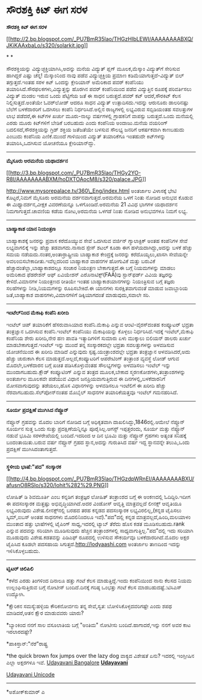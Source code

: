 * ಸೌರಶಕ್ತಿ ಕಿಟ್ ಈಗ ಸರಳ

*ಸೌರಶಕ್ತಿ ಕಿಟ್ ಈಗ ಸರಳ*

[[http://2.bp.blogspot.com/_PU7BmR35lao/THGzHIbLEWI/AAAAAAAABXQ/JKiKAAxbaLo/s1600/solarkit.jpg][[[http://2.bp.blogspot.com/_PU7BmR35lao/THGzHIbLEWI/AAAAAAAABXQ/JKiKAAxbaLo/s320/solarkit.jpg]]]]

* *

ಸೌರಶಕ್ತಿಯನ್ನು ವಿದ್ಯುಚ್ಛಕ್ತಿಯಾಗಿಸಿ,ಅದನ್ನು ಮನೆಯ ವಿದ್ಯುತ್ ಪ್ಲಗ್
ಮೂಲಕ,ಮೆಸ್ಕಾಂ ವಿದ್ಯುತ್‌ಗೆ ಸೇರಿಸುವ ಹಾಗಿದ್ದರೆ ಎಷ್ಟು ಚೆನ್ನ! ಮೆಸ್ಕಾಂನಿಂದ ನಾವು
ಪಡೆವ ವಿದ್ಯುಚ್ಛಕ್ತಿಯ ಪ್ರಮಾಣ ಕಡಿಮೆಯಾಗುತ್ತದೆ-ವಿದ್ಯುತ್ ಬಿಲ್ ತಗ್ಗುತ್ತದೆ.ಇಂತಹ
ಸರಳ ಕಿಟ್ ಒಂದನ್ನು ಕ್ಲೇರಿಯಾನ್ ಅಮೆರಿಕಾದ ಪವರ್ ಕಂಪೆನಿಯು
ತಯಾರಿಸಿದೆ.ಸೌರಫಲಕಗಳು,ವಿದ್ಯುತ್ತನ್ನು ಹೊರಗಿನ ಪವರ್ ಕಂಪೆನಿಯಿಂದ ಪಡೆದ
ವಿದ್ಯುತ್ತಿನ ರೂಪಕ್ಕೆ ಪರಿವರ್ತಿಸಲು ವಿದ್ಯುತ್ ಮಂಡಲ ಇರುವ ಒಂದು ಪೆಟ್ಟಿಗೆಯ ಜತೆ ಈ
ಸಾಧನ ಬರುತ್ತದೆ.ಪವರ್ ಕಟ್ ಆದರೆ,ಸೌರಕಿಟ್ ಕೆಲಸ ನಿಲ್ಲಿಸುತ್ತದೆ.ಅಂತೆಯೇ ಓವರ್‌ಲೋಡ್
ಆದರೂ ಸಾಧನ ವಿದ್ಯುತ್ ಉತ್ಪಾದಿಸದು.ಇದನ್ನು ಆರುನೂರು ಡಾಲರಿನಷ್ಟು ಬೆಲೆಗೆ
ಬಳಕೆದಾರರಿಗೆ ಒದಗಿಸಲು ಕಂಪೆನಿ ನಿರ್ಧರಿಸಿದೆ.ಅಲ್ಲಿನ ರಾಜ್ಯಗಳಲ್ಲಿ ಲಭ್ಯವಿರುವ
ಸಬ್ಸಿಡಿಯಂತಹ ಸವಲತ್ತುಗಳ ಲಾಭ ಪಡೆದರೆ,ಈ ಕಿಟ್‌ಗಳ ಖರ್ಚು ಮೂರು-ನಾಲ್ಕು ವರ್ಷಗಳಲ್ಲಿ
ಗ್ರಾಹಕನಿಗೆ ವಾಪಸ್ಸು ಬರುತ್ತದೆ.ಒಂದು ಮನೆಯಲ್ಲಿ ಎರಡು ಮೂರು ಕಿಟ್‌ಗಳಿಗೆ ಬೇಡಿಕೆ
ಬರಬಹುದು ಎಂದು ಕಂಪೆನಿಯ ಅಂದಾಜು.ಮನೆಯ ವಯರಿಂಗ್ ಬದಲಿಸದೆ,ಸೌರಶಕ್ತಿಯನ್ನು ಗ್ರಿಡ್
ಶಕ್ತಿಯ ಜತೆಜತೆಯೇ ಬಳಸುವ ಸೌಲಭ್ಯ ಜನರಿಗೆ ಆಕರ್ಷಕವಾಗಿ ಕಾಣಬಹುದು ಎಂಬುದು ಕಂಪೆನಿಯ
ಎಣಿಕೆ.ಮುಂದೆ ಗಾಳಿಯಿಂದ ವಿದ್ಯುತ್ ತಯಾರಿಕೆಗೂ ಇಂತಹುದೇ ಕಿಟ್‌ಗಳನ್ನು
ತಯಾರಿಸಿ,ಒದಗಿಸುವ ಯೋಚನೆಯೂ ಕ್ಲೇರಿಯಾನ್‌ದ್ದು.

--------------------------------------------------------

*ಮೈಸೂರು ಅರಮನೆಯ ಯಥಾದರ್ಶನ*

[[http://3.bp.blogspot.com/_PU7BmR35lao/THGy2YO-R8I/AAAAAAAABXM/hoDXTOAocM8/s1600/palace.JPG][[[http://3.bp.blogspot.com/_PU7BmR35lao/THGy2YO-R8I/AAAAAAAABXM/hoDXTOAocM8/s320/palace.JPG]]]]

http://www.mysorepalace.tv/360\_Eng/index.html ಅಂತರ್ಜಾಲ ವಿಳಾಸಕ್ಕೆ ಭೇಟಿ
ಕೊಟ್ಟರೆ,ನಿಮಗೆ ಮೈಸೂರು ಅರಮನೆಯ ದರ್ಶನವಾಗುತ್ತದೆ.ಅರಮನೆಯ ಒಳಗೆ ನಿಂತು ನೋಡಿದ ಅನುಭವ
ಕೊಡುವ ಈ ಮಿಥ್ಯಾದರ್ಶನ,ವೀಕ್ಷಕ ವಿವರಣೆಯನ್ನೂ ಒಳಗೊಂಡಿದೆ.ಅರಮನೆಯ 21 ವಿವಿಧ ಭಾಗಗಳ
ಯಥಾದರ್ಶನ ನಿಮಗಾಗುತ್ತದೆ.ಚಾವಣಿಯ ಕಡೆಯ ನೋಟ,ಅರಮನೆಯ ಒಳಗಡೆ ನಿಂತು ನೋಡಿದ ಅನುಭವಗಳೂ
ನಿಮಗೆ ಲಭ್ಯ.

-----------------------------

*ಬಾಹ್ಯಾಕಾಶ ಯಾನ ನಿಯಂತ್ರಣ*

ಬಾಹ್ಯಾಕಾಶಕ್ಕೆ ಜನರನ್ನು ಪ್ರವಾಸ ಕರೆದೊಯ್ಯುವ ಸೇವೆ ಒದಗಿಸುವ ವರ್ಜಿನ್
ಗ್ಯಾಲಾಕ್ಟಿಕ್ ಅಂತಹ ಕಂಪೆನಿಗಳ ಸೇವೆ ಲಭ್ಯವಾಗಲಿಕ್ಕೆ ಇನ್ನು ಹೆಚ್ಚು ತಡವಾಗದು.ನಾಸಾದ
ಸ್ಪೇಸ್ ಶಟಲ್ ಕೂಡಾ ಈಗ ಹಳೆಯದಾಗಿದ್ದು,ಅದನ್ನು ಬಳಕೆ ಹೆಚ್ಚು ಸಮಯ
ನಡೆಯದು.ನಂತರ,ಅಂತಾರ್ರಾಷ್ಟ್ರೀಯ ಬಾಹ್ಯಾಕಾಶ ಕೇಂದ್ರಕ್ಕೆ ಜನರನ್ನು
ಕರೆದೊಯ್ಯಲು,ಖಾಸಗಿ ಸೇವೆಯನ್ನೇ ಅವಲಂಬಿಸಬೇಕಾದೀತು.ಇವೆಲ್ಲದರಿಂದ ಬಾಹ್ಯಾಕಾಶ ವಾಹನಗಳ
ಹೋಗುವಿಕೆ ಮತ್ತು ಬರುವಿಕೆ ಹೆಚ್ಚಾದಂತೆಲ್ಲಾ,ಬಾಹ್ಯಾಕಾಶದಲ್ಲೂ ಸಂಚಾರ ನಿಯಂತ್ರಣ
ಬೇಕಾಗುತ್ತದೆ.ಈ ಬಗ್ಗೆ ನಿಯಮಗಳನ್ನು ಮಾಡಲು ಅಮೆರಿಕಾದ ಫೆಡರೇಶನ್ ಆಫ್ ಏವಿಯೇಶನ್
ಎರೊನಾಟಿಕ್ಸ್(FAA)ವು ಸ್ಟಾನ್‌ಫರ್ಡ್ ವಿವಿಯ ತಜ್ಞರನ್ನು ಕೇಳಿದೆ.ವಿಮಾನಗಳ ನಿಯಂತ್ರಣದ
ರೀತಿಯೇ ಇಂತಹ ಬಾಹ್ಯಾಕಾಶಯಾನಗಳನ್ನು ನಿಯಂತ್ರಿಸುವ ಬಗ್ಗೆ ತಜ್ಞರು ಸಲಹೆಗಳನ್ನು
ನೀಡಿ,ನಿಯಮಗಳನ್ನು ರೂಪಿಸಬೇಕಿದೆ.ಈ ಯಾನಗಳು ಸುರಕ್ಷಿತವಾಗುವಂತೆ ಮಾಡುವ ಜವಾಬ್ದಾರಿಯ
ಜತೆ,ಬಾಹ್ಯಾಕಾಶ ವಾಹನಗಳು,ವಿಮಾನಗಳಿಗೆ ಡಿಕ್ಕಿಯಾಗದಂತೆ ಮಾಡುವುದು,ಸವಾಲೇ ಸರಿ.

--------------------------------------------------------------------------

*ಇಂಟೆಲ್‌ನಿಂದ ಮೆಕಾಫಿ ಕಂಪೆನಿ ಖರೀದಿ*

ಇಂಟೆಲ್ ಚಿಪ್ ತಯಾರಿಕೆಗೆ ಹೆಸರುವಾಸಿಯಾದ ಕಂಪೆನಿ.ಮೆಕಾಫಿ ಎನ್ನುವ ಆಂಟಿ-ವೈರಸ್‌ದಂತಹ
ಕಂಪ್ಯೂಟರ್ ಭದ್ರತಾ ತಂತ್ರಜ್ಞಾನ ಒದಗಿಸುವ ಕಂಪೆನಿ.ಇಂಟೆಲ್ ಕಂಪೆನಿಯು ಮೆಕಾಫಿಯನ್ನು
ಕೊಳ್ಳಲು ನಿರ್ಧರಿಸಿದೆ.ಇದಕ್ಕೆ ಇಂಟೆಲ್,ಮೆಕಾಫಿ ಕಂಪೆನಿಯ ಶೇರು ಖರೀದಿ,ನೇರ ಹಣ ಪಾವತಿ
ಇತ್ಯಾದಿಗಳಿಗೆ ಸುಮಾರು ಏಳು ಮುಕ್ಕಾಲು ಬಿಲಿಯನ್ ಡಾಲರು ಖರ್ಚು
ಮಾಡಬೇಕಾಗುತ್ತದೆ.ಇಂಟೆಲ್ ಇನ್ನು ಮುಂದೆ ತನ್ನ ಸಂಸ್ಕಾರಕದಲ್ಲೇ ಭದ್ರತಾ
ಸವಲತ್ತುಗಳನ್ನು ಅಳವಡಿಸುವ ಯೋಚನೆಯಿಂದ ಈ ಖರೀದಿ ಮಾಡಿದೆ ಎನ್ನುವುದು
ಸ್ಪಷ್ಟ.ಯಂತ್ರಾಂಶದಲ್ಲೇ ಭದ್ರತಾ ತಂತ್ರಜ್ಞಾನ ಅಳವಡಿಸಿದರೆ,ಅದು ಹೆಚ್ಚು ಚುರುಕಾಗಿ
ಕೆಲಸ ಮಾಡುತ್ತದೆ.ಅಲ್ಲದೆ,ಕಂಪ್ಯೂಟರಿಗೆ ಆಪರೇಟಿಂಗ್ ತಂತ್ರಾಂಶ ವ್ಯವಸ್ಥೆ ಲೋಡ್ ಆಗುವ
ಮೊದಲೇ,ಬಳಕೆದಾರನ ಬಗ್ಗೆ ಖಚಿತ ಪಡಿಸಿಕೊಳ್ಳುವಂತಹ ಸೌಲಭ್ಯಗಳನ್ನು ಅಳವಡಿಸಲು ಇಂಟೆಲ್
ಇನ್ನು ಮುಂದಾಗಬಹುದು.ಕ್ಲೌಡ್ ಕಂಪ್ಯೂಟಿಂಗ್ ಎನ್ನುವ ತಂತ್ರದ ಮೂಲಕ,ಬೇಕಾದ
ಸ್ಮರಣಕೋಶಗಳು,ತಂತ್ರಾಂಶಗಳನ್ನು ಅಂತರ್ಜಾಲ ಮೂಲಕವೇ ಪಡೆಯುವ ವಿಧಾನ
ಜನಪ್ರಿಯವಾಗುತ್ತಿರುವ ಈ ದಿನಗಳಲ್ಲಿ,ಬಳಕೆದಾರನಿಗೆ ಮೋಸವಾಗುವುದನ್ನು ತಡೆಯಲು,ಹೊಸ
ವಿಧಾನಗಳನ್ನು ಅಳವಡಿಸಲೂ ಇಂಟೆಲಿಗೆ ಈ ಖರೀದಿ ಹೆಚ್ಚು ನೆರವಾಗಬಹುದು.ಸೆಲ್‌ಪೋನ್‌ನಂತಹ
ಮೊಬೈಲ್ ಸಾಧನಗಳ ತಯಾರಿಕೆಯತ್ತವೂ ಇಂಟೆಲ್ ಗಮನಹರಿಸಿದೆ.

---------------------------------------------------------------------------

*ಸೂರ್ಯ ಪ್ರದಕ್ಷಿಣೆ ಮುಗಿಸಿದ ನೆಪ್ಚೂನ್*

ನೆಪ್ಚೂನ್ ಗ್ರಹವನ್ನು ಮೊದಲ ಬಾರಿಗೆ ನೋಡಿದ ಬಗ್ಗೆ ಅಧಿಕೃತವಾಗಿ
ದಾಖಲಿಸಿದ್ದು,1846ರಲ್ಲಿ.ಆಮೇಲೆ ನೆಪ್ಚೂನ್ ಸೂರ್ಯನ ಸುತ್ತ ಒಂದು ಸುತ್ತು
ಪ್ರದಕ್ಷಿಣೆಯನ್ನಿನ್ನೂ ಪೂರೈಸಿಲ್ಲ.ಆಗಸ್ಟ್ ಇಪ್ಪತ್ತರಂದು, ಸೂರ್ಯ ಮತ್ತು ನೆಪ್ಚೂನ್
ನಡುವೆ ಭೂಮಿ ಸರಳರೇಖೆಯಲ್ಲಿ ಬಂದಿದೆ.ಇದರಿಂದ ಆ ದಿನ ಭೂಮಿ ಮತ್ತು ನೆಪ್ಚೂನ್ ಗ್ರಹಗಳು
ಅತ್ಯಂತ ಸನಿಹಕ್ಕೆ ಬಂದಂತಾಯಿತು.ಬರುವ ವರ್ಷ ನೆಪ್ಚೂನ್ ಗ್ರಹದ ಸ್ಥಾನ,ಅದನ್ನು
ಗುರುತಿಸಿದ ವರ್ಷ ಇದ್ದ ಸ್ಥಾನವನ್ನೇ ತಲುಪಿ,ಒಂದು ಪ್ರದಕ್ಷಿಣೆ ಮುಗಿಸಿದಂತಾಗುತ್ತದೆ.

-------------------------------------

*ಸ್ಥಳೀಯ ಭಾಷೆ:"ಪದ" ಸಂಸ್ಕಾರಕ*

[[http://4.bp.blogspot.com/_PU7BmR35lao/THGzdpWRnEI/AAAAAAAABXU/afusnO8RSlo/s1600/lohit%282%29.PNG][[[http://4.bp.blogspot.com/_PU7BmR35lao/THGzdpWRnEI/AAAAAAAABXU/afusnO8RSlo/s320/lohit%282%29.PNG]]]]

ಲೋಹಿತ್ ಡಿ ಶಿವಮೂರ್ತಿ ಎಂಬ ಕನ್ನಡಿಗ ತಂತ್ರಜ್ಞರ ಲೋಹಿತ್ ತಂತ್ರಾಂಶದ ಬಗ್ಗೆ ಈ
ಅಂಕಣದಲ್ಲಿ ಓದಿದ್ದಿರಿ.ಇದೀಗ ಈ ಪದಸಂಸ್ಕಾರಕ ಮತ್ತಷ್ಟು ಅಭಿವೃದ್ಧಿಯಾಗಿದೆ.ಅದರ
ವಿಂಡೋಸ್ ಆವೃತ್ತಿ ಮಾತ್ರವಲ್ಲದೆ ಲೀನಕ್ಸ್ ಆವೃತಿಯೂ ಲಭ್ಯವಿರುವುದು
ವಿಶೇಷ.ಲೀನಕ್ಸ್‌ನಲ್ಲಿ ಬರಹದ ತರಹ ಕನ್ನಡದ ಪದಸಂಸ್ಕಾರಕ ಲಭ್ಯವಿರಲಿಲ್ಲ,(ಕನ್ನಡ
ಟೈಪಿಸಲು ಸ್ಕಿಮ್,ಐಬಸ್ ಅಂತಹ ಸಾಧನಗಳು ಮೊದಲಿನಿಂದಲೂ ಇವೆ)."ಪದ"ದಲ್ಲಿ ಕನ್ನಡ
ಮಾತ್ರವಲ್ಲದೆ,ಹಿಂದಿ,ಮಲಯಾಳಂ ಮುಂತಾದ ಹತ್ತು ಭಾಷೆಗಳಲ್ಲಿ ಟೈಪಿಂಗ್ ಸಾಧ್ಯ,ಇದರಲ್ಲಿ
ಟ್ಯಾಬ್ ತೆರೆದು ಹೊಸ ಕಡತ ಮೂಡಿಸಬಹುದು.rank ಎನ್ನುವ ಪದವನ್ನು ಸರಿಯಾಗಿ ಮೂಡಿಸುವುದು
ಹೆಚ್ಚಿನ ತಂತ್ರಾಂಶಗಳಲ್ಲಿ ಸಾಧ್ಯವಾಗುತ್ತಿಲ್ಲ."ಪದ"ದಲ್ಲಿ ಇದು ಸರಿಯಾಗಿ ಮೂಡುವುದು
ವಿಶೇಷ.ಕಡತವನ್ನು ಪಿಡಿಎಫ್ ರೂಪದಲ್ಲಿ ಉಳಿಸುವ ಸೌಕರ್ಯವೂ ಬಳಕೆದಾರರಿಗಿದೆ.ಮೊದಲ ಅಕ್ಷರ
ಟೈಪಿಸಿದ ಕೂಡಲೇ ಪದಸಹಾಯ ಸಿಗುತ್ತದೆ.http://lodyaashi.com ಅಂತರ್ಜಾಲ ತಾಣದಿಂದ
ಇದನ್ನು ಇಳಿಸಿಕೊಳ್ಳಬಹುದು.

--------------------------------------------------------

*ಟ್ವಿಟರ್ ಚಿಲಿಪಿಲಿ*

*ಕಳೆದ ಎರಡು ತಿಂಗಳಿಂದ ದಿನಾಲೂ ಹತ್ತು ಗಂಟೆ ಕೆಲಸ ಮಾಡುತ್ತಿದ್ದೆ.ಇಂದು ಕಂಪೆನಿಯಿಂದ
ನಾನು ಕೆಲಸದ ನಿಯಮ ಉಲ್ಲಂಘಿಸುತ್ತಿರುವ ಬಗ್ಗೆ ನೋಟೀಸ್ ಬಂದಿದೆ.ದಿನಕ್ಕೆ ಗರಿಷ್ಠ
ಒಂಭತ್ತು ಗಂಟೆ ಕೆಲಸ ಮಾಡಬಹುದಷ್ಟೆ.:ಟಿಸಿಎಸ್ ಉದ್ಯೋಗಿ.

*ಕ್ಷೌರಿಕನ ಸಮಸ್ಯೆ:ಹಳ್ಳಿಯ ಕೌರಿಕನೋರ್ವನು ತನ್ನ ಸೇವೆ,ಸ್ವತ:
ಬೋಳಿಸಿಕೊಳ್ಳದವರಿಗಷ್ಟೇ ಎಂದು ಶಪಥ ಮಾಡಿದರೆ,ಆತನ ಕ್ಷೌರ ಮಾಡುವವರು ಯಾರು?

*ಬ್ಯಾಂಕಿಂದ ನನಗೆ ಸಾಲ ವಸೂಲಾತಿಯ ಬಗ್ಗೆ "ಅಂತಿಮ" ನೋಟೀಸು ಬಂದಿದೆ.ಹಾಗಾದರೆ,ಇನ್ನು
ನನಗೆ ಅವರ ಕಾಟ ಇರಲಾರದಷ್ಟೇ?

*ಪಾಕಿಸ್ತಾನ್:"ನೆರೆ"ರಾಷ್ಟ್ರ

*the quick brown fox jumps over the lazy dog ವಾಕ್ಯದ ವಿಶೇಷತೆ ಏನು? ಇದರಲ್ಲಿ
ಇಂಗ್ಲೀಷಿನ ಎಲ್ಲಾ ಅಕ್ಷರಗಳೂ ಇವೆ.
 [[http://207.218.202.244/epaper/ViewPDf.aspx?Id=50680][Udayavani
Bangalore]]
 [[http://207.218.202.244/epaper/ViewPDf.aspx?Id=50467][*Udayavani*]]

[[http://www.udayavani.com/news/10223L15-%E0%B2%B8-%E0%B2%B0%E0%B2%B6%E0%B2%95-%E0%B2%A4--%E0%B2%95-%E0%B2%9F--%E0%B2%88%E0%B2%97-%E0%B2%B8%E0%B2%B0%E0%B2%B3.html][Udayavani
Unicode]]

-------------------------------------------------------------

*ಅಶೋಕ್‌ಕುಮಾರ್ ಎ
